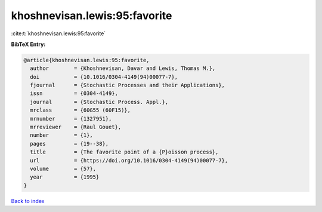 khoshnevisan.lewis:95:favorite
==============================

:cite:t:`khoshnevisan.lewis:95:favorite`

**BibTeX Entry:**

.. code-block:: bibtex

   @article{khoshnevisan.lewis:95:favorite,
     author        = {Khoshnevisan, Davar and Lewis, Thomas M.},
     doi           = {10.1016/0304-4149(94)00077-7},
     fjournal      = {Stochastic Processes and their Applications},
     issn          = {0304-4149},
     journal       = {Stochastic Process. Appl.},
     mrclass       = {60G55 (60F15)},
     mrnumber      = {1327951},
     mrreviewer    = {Raul Gouet},
     number        = {1},
     pages         = {19--38},
     title         = {The favorite point of a {P}oisson process},
     url           = {https://doi.org/10.1016/0304-4149(94)00077-7},
     volume        = {57},
     year          = {1995}
   }

`Back to index <../By-Cite-Keys.html>`_
